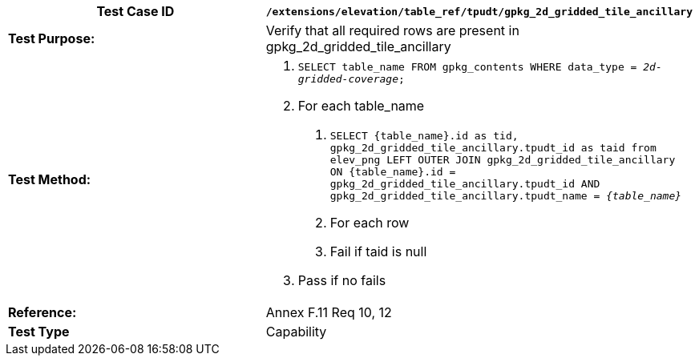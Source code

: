 [cols=",",options="header",]
|=============================================================================================================================================================================================================================================================================
|*Test Case ID* |`/extensions/elevation/table_ref/tpudt/gpkg_2d_gridded_tile_ancillary`
|*Test Purpose:* |Verify that all required rows are present in gpkg_2d_gridded_tile_ancillary
|*Test Method:* a|
1.  `SELECT table_name FROM gpkg_contents WHERE data_type = _2d-gridded-coverage_;`
2.  For each table_name
a.  `SELECT \{table_name}.id as tid, gpkg_2d_gridded_tile_ancillary.tpudt_id as taid from elev_png LEFT OUTER JOIN gpkg_2d_gridded_tile_ancillary ON \{table_name}.id = gpkg_2d_gridded_tile_ancillary.tpudt_id AND gpkg_2d_gridded_tile_ancillary.tpudt_name = _\{table_name}_`
b.  For each row
c.  Fail if taid is null
3.  Pass if no fails

|*Reference:* |Annex F.11 Req 10, 12
|*Test Type* |Capability
|=============================================================================================================================================================================================================================================================================
